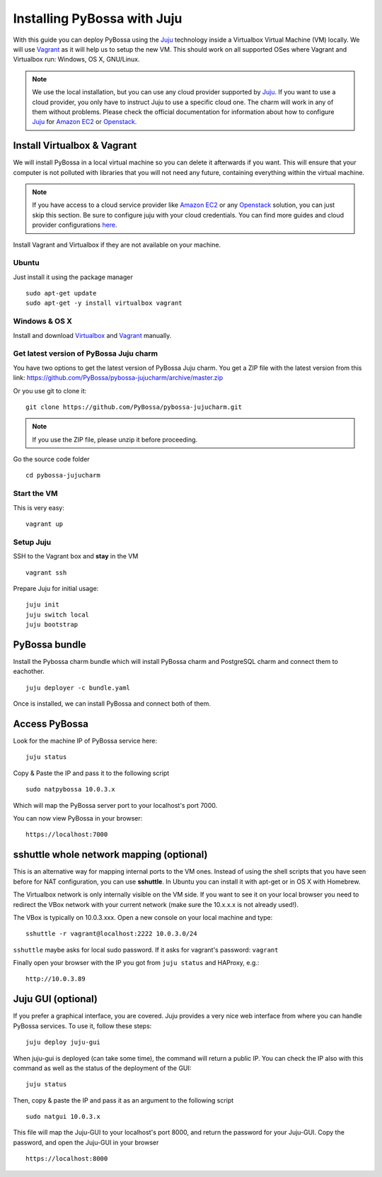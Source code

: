 ============================
Installing PyBossa with Juju
============================

With this guide you can deploy PyBossa using the Juju_ technology inside a Virtualbox
Virtual Machine (VM) locally. We will use Vagrant_  as it will help us to setup the 
new VM. This should work on all supported OSes where Vagrant and Virtualbox run: 
Windows, OS X, GNU/Linux.

.. _Juju: https://jujucharms.com/docs/stable/getting-started
.. _Vagrant: https://www.vagrantup.com/


.. note::

    We use the local installation, but you can use any cloud provider supported by
    Juju_. If you want to use a cloud provider, you only have to instruct Juju to use
    a specific cloud one. The charm will work in any of them without problems.
    Please check the official documentation for information about how to
    configure Juju_ for `Amazon EC2`_ or `Openstack`_.


Install Virtualbox & Vagrant
----------------------------

We will install PyBossa in a local virtual machine so you can delete it afterwards
if you want. This will ensure that your computer is not polluted with libraries that
you will not need any future, containing everything within the virtual machine.

.. note::
    If you have access to a cloud service provider like `Amazon EC2`_ or any 
    Openstack_
    solution, you can just skip this section. Be sure to configure juju with your cloud
    credentials. You can find more guides and cloud provider configurations here_.

.. _`Amazon EC2`: https://jujucharms.com/docs/stable/config-aws
.. _Openstack: https://jujucharms.com/docs/stable/config-openstack
.. _here: https://jujucharms.com/docs/stable/getting-started

Install Vagrant and Virtualbox if they are not available on your
machine.

Ubuntu
~~~~~~

Just install it using the package manager

::

    sudo apt-get update 
    sudo apt-get -y install virtualbox vagrant

Windows & OS X
~~~~~~~~~~~~~~

Install and download `Virtualbox <https://www.virtualbox.org>`__ and
`Vagrant <http://www.vagrantup.com>`__ manually.

Get latest version of PyBossa Juju charm
~~~~~~~~~~~~~~~~~~~~~~~~~~~~~~~~~~~~~~~~

You have two options to get the latest version of PyBossa Juju charm. 
You get a ZIP file with the latest version from this link:
https://github.com/PyBossa/pybossa-jujucharm/archive/master.zip

Or you use git to clone it:

::

    git clone https://github.com/PyBossa/pybossa-jujucharm.git

.. note::
    If you use the ZIP file, please unzip it before proceeding.


Go the source code folder

::

    cd pybossa-jujucharm


Start the VM
~~~~~~~~~~~~

This is very easy:

::

    vagrant up


Setup Juju
~~~~~~~~~~

SSH to the Vagrant box and **stay** in the VM

::

    vagrant ssh

Prepare Juju for initial usage:

::

    juju init
    juju switch local
    juju bootstrap


PyBossa bundle
--------------

Install the Pybossa charm bundle which will install PyBossa charm and PostgreSQL charm and connect them to eachother.

::

    juju deployer -c bundle.yaml


Once is installed, we can install PyBossa and connect both of them.

Access PyBossa
--------------

Look for the machine IP of PyBossa service here:

::

    juju status

Copy & Paste the IP and pass it to the following script 

::

    sudo natpybossa 10.0.3.x


Which will map the PyBossa server port to your localhost's port 7000.

You can now view PyBossa in your browser:

::

    https://localhost:7000


sshuttle whole network mapping (optional)
-----------------------------------------

This is an alternative way for mapping internal ports to the VM ones. Instead of 
using the shell scripts that you have seen before for NAT configuration, you can use 
**sshuttle**. In Ubuntu you can install it with apt-get or in OS X with Homebrew.

The Virtualbox network is only internally visible on the VM side. If you
want to see it on your local browser you need to redirect the VBox
network with your current network (make sure the 10.x.x.x is not already used!).

The VBox is typically on 10.0.3.xxx. Open a new console on your local
machine and type:

::

    sshuttle -r vagrant@localhost:2222 10.0.3.0/24

``sshuttle`` maybe asks for local sudo password. If it asks for vagrant's password: ``vagrant``

Finally open your browser with the IP you got from ``juju status`` and
HAProxy, e.g.:

::

    http://10.0.3.89

Juju GUI (optional)
-------------------

If you prefer a graphical interface, you are covered. Juju provides a very nice web
interface from where you can handle PyBossa services. To use it, follow these steps:

::

    juju deploy juju-gui

When juju-gui is deployed (can take some time), the command will return a public IP. 
You can check the IP also with this command as well as the status of the deployment
of the GUI:

::

    juju status

Then, copy & paste the IP and pass it as an argument to the following script 

::

    sudo natgui 10.0.3.x

This file will map the Juju-GUI to your localhost's port 8000, and return the password
for your Juju-GUI. Copy the password, and open the Juju-GUI in your browser

:: 

    https://localhost:8000

